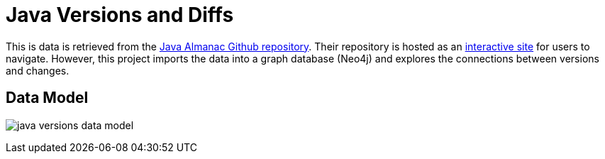 = Java Versions and Diffs

This is data is retrieved from the https://github.com/marchof/java-almanac[Java Almanac Github repository^]. Their repository is hosted as an https://javaalmanac.io/[interactive site^] for users to navigate. However, this project imports the data into a graph database (Neo4j) and explores the connections between versions and changes.

== Data Model

image:{img}/java_versions_data_model.png[]